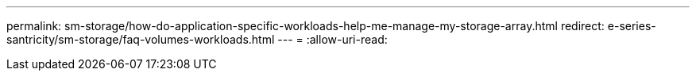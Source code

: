 ---
permalink: sm-storage/how-do-application-specific-workloads-help-me-manage-my-storage-array.html 
redirect: e-series-santricity/sm-storage/faq-volumes-workloads.html 
---
= 
:allow-uri-read: 


